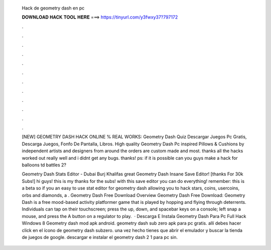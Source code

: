   Hack de geometry dash en pc
  
  
  
  𝐃𝐎𝐖𝐍𝐋𝐎𝐀𝐃 𝐇𝐀𝐂𝐊 𝐓𝐎𝐎𝐋 𝐇𝐄𝐑𝐄 ===> https://tinyurl.com/y3fwxy37?797172
  
  
  
  .
  
  
  
  .
  
  
  
  .
  
  
  
  .
  
  
  
  .
  
  
  
  .
  
  
  
  .
  
  
  
  .
  
  
  
  .
  
  
  
  .
  
  
  
  .
  
  
  
  .
  
  [NEW] GEOMETRY DASH HACK ONLINE % REAL WORKS: Geometry Dash Quiz Descargar Juegos Pc Gratis, Descarga Juegos, Fonfo De Pantalla, Libros. High quality Geometry Dash Pc inspired Pillows & Cushions by independent artists and designers from around the  orders are custom made and most. thanks all the hacks worked out really well and i didnt get any bugs. thanks! ps: if it is possible can you guys make a hack for balloons td battles 2?
  
  Geometry Dash Stats Editor - Dubai Burj Khalifas great  Geometry Dash Insane Save Editor! [thanks For 30k Subs!] hi guys! this is my thanks for the subs! with this save editor you can do everything! remember: this is a beta so if you an easy to use stat editor for geometry dash allowing you to hack stars, coins, usercoins, orbs and diamonds, a . Geometry Dash Free Download Overview Geometry Dash Free Download: Geometry Dash is a free mood-based activity platformer game that is played by hopping and flying through deterrents. Individuals can tap on their touchscreen; press the up, down, and spacebar keys on a console; left snap a mouse, and press the A button on a regulator to play.  · Descarga E Instala Geometry Dash Para Pc Full Hack Windows 8 Geometry dash mod apk android. geometry dash sub zero apk para pc gratis. allí debes hacer click en el ícono de geometry dash subzero. una vez hecho tienes que abrir el emulador y buscar la tienda de juegos de google. descargar e instalar el geometry dash 2 1 para pc sin.

